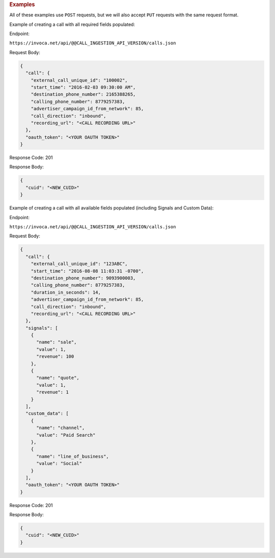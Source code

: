 

.. container:: endpoint-long-description

  .. rubric:: Examples

  All of these examples use ``POST`` requests, but we will also accept ``PUT`` requests with the same request format.

  Example of creating a call with all required fields populated:

  Endpoint:

  ``https://invoca.net/api/@@CALL_INGESTION_API_VERSION/calls.json``

  Request Body:

  .. code-block:: json

    {
      "call": {
        "external_call_unique_id": "100002",
        "start_time": "2016-02-03 09:30:00 AM",
        "destination_phone_number": 2165388265,
        "calling_phone_number": 8779257383,
        "advertiser_campaign_id_from_network": 85,
        "call_direction": "inbound",
        "recording_url": "<CALL RECORDING URL>"
      },
      "oauth_token": "<YOUR OAUTH TOKEN>"
    }

  Response Code: 201

  Response Body:

  .. code-block:: json

    {
      "cuid": "<NEW_CUID>"
    }

  .. raw:: html

    <hr>

  Example of creating a call with all available fields populated (including Signals and Custom Data):

  Endpoint:

  ``https://invoca.net/api/@@CALL_INGESTION_API_VERSION/calls.json``

  Request Body:

  .. code-block:: json

    {
      "call": {
        "external_call_unique_id": "123ABC",
        "start_time": "2016-08-08 11:03:31 -0700",
        "destination_phone_number": 9093900003,
        "calling_phone_number": 8779257383,
        "duration_in_seconds": 14,
        "advertiser_campaign_id_from_network": 85,
        "call_direction": "inbound",
        "recording_url": "<CALL RECORDING URL>"
      },
      "signals": [
        {
          "name": "sale",
          "value": 1,
          "revenue": 100
        },
        {
          "name": "quote",
          "value": 1,
          "revenue": 1
        }
      ],
      "custom_data": [
        {
          "name": "channel",
          "value": "Paid Search"
        },
        {
          "name": "line_of_business",
          "value": "Social"
        }
      ],
      "oauth_token": "<YOUR OAUTH TOKEN>"
    }

  Response Code: 201

  Response Body:

  .. code-block:: json

    {
      "cuid": "<NEW_CUID>"
    }
